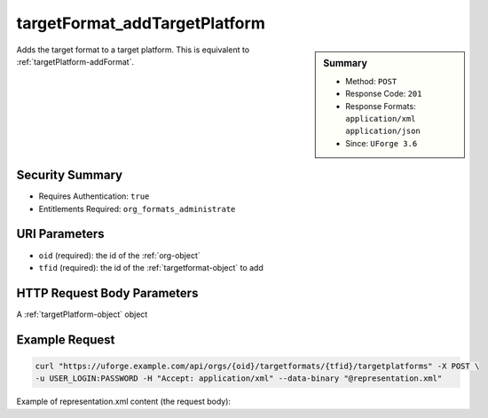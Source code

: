 .. Copyright 2017 FUJITSU LIMITED

.. _targetFormat-addTargetPlatform:

targetFormat_addTargetPlatform
------------------------------

.. function:: POST /orgs/{oid}/targetformats/{tfid}/targetplatforms

.. sidebar:: Summary

	* Method: ``POST``
	* Response Code: ``201``
	* Response Formats: ``application/xml`` ``application/json``
	* Since: ``UForge 3.6``

Adds the target format to a target platform. This is equivalent to :ref:`targetPlatform-addFormat`.

Security Summary
~~~~~~~~~~~~~~~~

* Requires Authentication: ``true``
* Entitlements Required: ``org_formats_administrate``

URI Parameters
~~~~~~~~~~~~~~

* ``oid`` (required): the id of the :ref:`org-object`
* ``tfid`` (required): the id of the :ref:`targetformat-object` to add

HTTP Request Body Parameters
~~~~~~~~~~~~~~~~~~~~~~~~~~~~

A :ref:`targetPlatform-object` object

Example Request
~~~~~~~~~~~~~~~

.. code-block:: bash

	curl "https://uforge.example.com/api/orgs/{oid}/targetformats/{tfid}/targetplatforms" -X POST \
	-u USER_LOGIN:PASSWORD -H "Accept: application/xml" --data-binary "@representation.xml"

Example of representation.xml content (the request body):

.. code-block:: xml



.. seealso::

	 * :ref:`imageformat-object`
	 * :ref:`primitiveFormat-getAll`
	 * :ref:`primitiveFormat-update`
	 * :ref:`targetFormatLogo-delete`
	 * :ref:`targetFormatLogo-download`
	 * :ref:`targetFormatLogo-downloadFile`
	 * :ref:`targetFormatLogo-upload`
	 * :ref:`targetFormat-create`
	 * :ref:`targetFormat-delete`
	 * :ref:`targetFormat-get`
	 * :ref:`targetFormat-getAll`
	 * :ref:`targetFormat-update`
	 * :ref:`targetFormat-updateAccess`
	 * :ref:`targetformat-object`
	 * :ref:`targetplatform-api-resources`
	 * :ref:`targetplatform-object`
